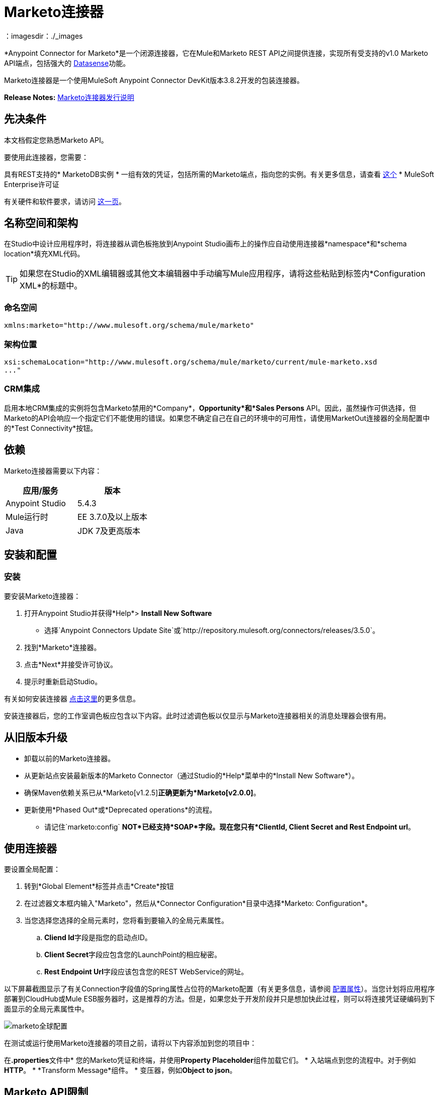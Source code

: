 =  Marketo连接器
:keywords: marketo connector, user guide
：imagesdir：./_images

*Anypoint Connector for Marketo*是一个闭源连接器，它在Mule和Marketo REST API之间提供连接，实现所有受支持的v1.0 Marketo API端点，包括强大的 link:/anypoint-studio/v/5/datasense[Datasense]功能。

Marketo连接器是一个使用MuleSoft Anypoint Connector DevKit版本3.8.2开发的包装连接器。

*Release Notes:* link:/release-notes/marketo-connector-release-notes[Marketo连接器发行说明]

[[prerequisites]]
== 先决条件

本文档假定您熟悉Marketo API。

要使用此连接器，您需要：

具有REST支持的*  MarketoDB实例
* 一组有效的凭证，包括所需的Marketo端点，指向您的实例。有关更多信息，请查看 link:http://developers.marketo.com/documentation/getting-started/[这个]
*  MuleSoft Enterprise许可证

有关硬件和软件要求，请访问 link:https://www.mulesoft.com/lp/dl/mule-esb-enterprise[这一页]。

== 名称空间和架构

在Studio中设计应用程序时，将连接器从调色板拖放到Anypoint Studio画布上的操作应自动使用连接器*namespace*和*schema location*填充XML代码。

[TIP]
如果您在Studio的XML编辑器或其他文本编辑器中手动编写Mule应用程序，请将这些粘贴到标签内*Configuration XML*的标题中。

=== 命名空间

[source, xml]
----
xmlns:marketo="http://www.mulesoft.org/schema/mule/marketo"
----

=== 架构位置

[source, xml]
----
xsi:schemaLocation="http://www.mulesoft.org/schema/mule/marketo/current/mule-marketo.xsd
..."
----


[[crm]]
===  CRM集成

启用本地CRM集成的实例将包含Marketo禁用的*Company*，*Opportunity*和*Sales Persons* API。因此，虽然操作可供选择，但Marketo的API会响应一个指定它们不能使用的错误。如果您不确定自己在自己的环境中的可用性，请使用MarketOut连接器的全局配置中的*Test Connectivity*按钮。

[[dependencies]]
== 依赖

Marketo连接器需要以下内容：

|===
|应用/服务|版本

| Anypoint Studio | 5.4.3
| Mule运行时| EE 3.7.0及以上版本
| Java | JDK 7及更高版本
|===

[[install-and-config]]
== 安装和配置

[[install]]
=== 安装

要安装Marketo连接器：

. 打开Anypoint Studio并获得*Help*> *Install New Software*
* 选择`Anypoint Connectors Update Site`或`http://repository.mulesoft.org/connectors/releases/3.5.0`。
. 找到*Marketo*连接器。
. 点击*Next*并接受许可协议。
. 提示时重新启动Studio。

有关如何安装连接器 link:/mule-user-guide/v/3.7/installing-connectors[点击这里]的更多信息。

安装连接器后，您的工作室调色板应包含以下内容。此时过滤调色板以仅显示与Marketo连接器相关的消息处理器会很有用。

[[older-version]]
== 从旧版本升级

* 卸载以前的Marketo连接器。
* 从更新站点安装最新版本的Marketo Connector（通过Studio的*Help*菜单中的*Install New Software*）。
* 确保Maven依赖关系已从*Marketo[v1.2.5]*正确更新为*Marketo[v2.0.0]*。
* 更新使用*Phased Out*或*Deprecated operations*的流程。
** 请记住`marketo:config` *NOT*已经支持*SOAP*字段。现在您只有*ClientId, Client Secret and Rest Endpoint url*。

[[config-global]]
== 使用连接器

要设置全局配置：

. 转到*Global Element*标签并点击*Create*按钮
. 在过滤器文本框内输入"Marketo"，然后从*Connector Configuration*目录中选择*Marketo: Configuration*。
. 当您选择您选择的全局元素时，您将看到要输入的全局元素属性。
..  **Cliend Id**字段是指您的启动点ID。
..  **Client Secret**字段应包含您的LaunchPoint的相应秘密。
..  **Rest Endpoint Url**字段应该包含您的REST WebService的网址。

以下屏幕截图显示了有关Connection字段值的Spring属性占位符的Marketo配置（有关更多信息，请参阅 link:/mule-user-guide/v/3.7/configuring-properties[配置属性]）。当您计划将应用程序部署到CloudHub或Mule ESB服务器时，这是推荐的方法。但是，如果您处于开发阶段并只是想加快此过程，则可以将连接凭证硬编码到下面显示的全局元素属性中。

image:marketo-config-global.png[marketo全球配置]

在测试或运行使用Marketo连接器的项目之前，请将以下内容添加到您的项目中：

在**.properties**文件中* 您的Marketo凭证和终端，并使用**Property Placeholder**组件加载它们。
* 入站端点到您的流程中。对于例如**HTTP**。
*  *Transform Message*组件。
* 变压器，例如**Object to json**。


[[limitations]]
==  Marketo API限制

* 只能访问静态列表。智能列表无法通过API访问
*  Marketo有每日请求限制。您可以在*Sandbox*> *Admin*> *Web Services*中查看此限制

[[invoke]]
== 调用操作

为了调用简单的操作（例如**Leads | Create Or Update**操作），您可以按照以下步骤操作：

. 在调色板中，将*Marketo connector*拖放到您的流程中，将它放在*Transform Message*和*Object to JSON Transformer*之间。
. 通过选择您在上一节中创建的*Connector Configuration*并选择要调用的操作来配置连接器。
. 现在，点击*Transform Message*。通过Datasense的灵活性，您将看到一个可用的潜在客户领域列表，供您的Marketo实例使用。

+

image:mk_datasense.png[“Marketo连接器”]

[source,code,linenums]
----
%dw 1.0
%output application/java
---
[{
	company: "ACME",
	billingCity: "Texas",
	website: "123boom.com",
	industry: "Explosives"
}]
----


完整的示例流程包含在这里供您参考。

image:marketo-create-leads-flow.png[完整的示例流程]

[source,xml,linenums]
----
<?xml version="1.0" encoding="UTF-8"?>

<mule xmlns:metadata="http://www.mulesoft.org/schema/mule/metadata" xmlns:json="http://www.mulesoft.org/schema/mule/json" xmlns:dw="http://www.mulesoft.org/schema/mule/ee/dw" xmlns:http="http://www.mulesoft.org/schema/mule/http" xmlns:marketo="http://www.mulesoft.org/schema/mule/marketo" xmlns:tracking="http://www.mulesoft.org/schema/mule/ee/tracking" xmlns="http://www.mulesoft.org/schema/mule/core" xmlns:doc="http://www.mulesoft.org/schema/mule/documentation"
    xmlns:spring="http://www.springframework.org/schema/beans"
    xmlns:xsi="http://www.w3.org/2001/XMLSchema-instance"
    xsi:schemaLocation="http://www.springframework.org/schema/beans http://www.springframework.org/schema/beans/spring-beans-current.xsd
http://www.mulesoft.org/schema/mule/core http://www.mulesoft.org/schema/mule/core/current/mule.xsd
http://www.mulesoft.org/schema/mule/marketo http://www.mulesoft.org/schema/mule/marketo/current/mule-marketo.xsd
http://www.mulesoft.org/schema/mule/http http://www.mulesoft.org/schema/mule/http/current/mule-http.xsd
http://www.mulesoft.org/schema/mule/ee/tracking http://www.mulesoft.org/schema/mule/ee/tracking/current/mule-tracking-ee.xsd
http://www.mulesoft.org/schema/mule/ee/dw http://www.mulesoft.org/schema/mule/ee/dw/current/dw.xsd
http://www.mulesoft.org/schema/mule/json http://www.mulesoft.org/schema/mule/json/current/mule-json.xsd">
    <marketo:config name="Marketo__Configuration" clientId="${clientId}" clientSecret="${clientSecret}" restEndpointUrl="${restEndpointUrl}" doc:name="Marketo: Configuration"/>
    <http:listener-config name="HTTP_Listener_Configuration" host="0.0.0.0" port="8081" doc:name="HTTP Listener Configuration"/>

<flow name="Create-Lead-Flow">
        <http:listener config-ref="HTTP_Listener_Configuration" path="/" doc:name="HTTP"/>
        <dw:transform-message doc:name="Transform Message">
            <dw:set-payload><![CDATA[%dw 1.0
%output application/java
---
[{
	company: "ACME",
	billingCity: "Texas",
	website: "123boom.com",
	industry: "Explosives"
}]]]></dw:set-payload>
        </dw:transform-message>
        <marketo:create-or-update-lead config-ref="Marketo__Configuration" doc:name="Create Lead"/>
        <json:object-to-json-transformer doc:name="Object to JSON"/>
    </flow>
    </mule>
----

[[demo]]
演示应用程序。== 

您可以使用 http://mulesoft.github.io/mule-marketo-connector/[此链接]的Marketo连接器下载功能完整的演示应用程序。

[[see-also]]
== 另请参阅

* 有关Marketo连接器的其他技术信息，请访问我们的 http://mulesoft.github.io/mule-marketo-connector[技术参考文件]。您可能还需要访问MuleSoft的专家支持团队，该团队需要Mule Enterprise订阅并登录MuleSoft的客户门户。
* 有关Marketo API的更多信息，请访问 http://developers.marketo.com/documentation/getting-started/[Marketo API文档页面]。
